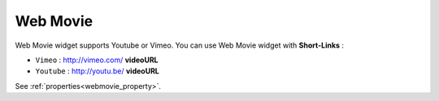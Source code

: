 Web Movie
==================
.. image:: /_static/widgets/vimeo.png

Web Movie widget supports Youtube or Vimeo. You can use Web Movie widget with **Short-Links** :

* ``Vimeo`` : http://vimeo.com/ **videoURL**
* ``Youtube`` : http://youtu.be/ **videoURL**

See :ref:`properties<webmovie_property>`.
